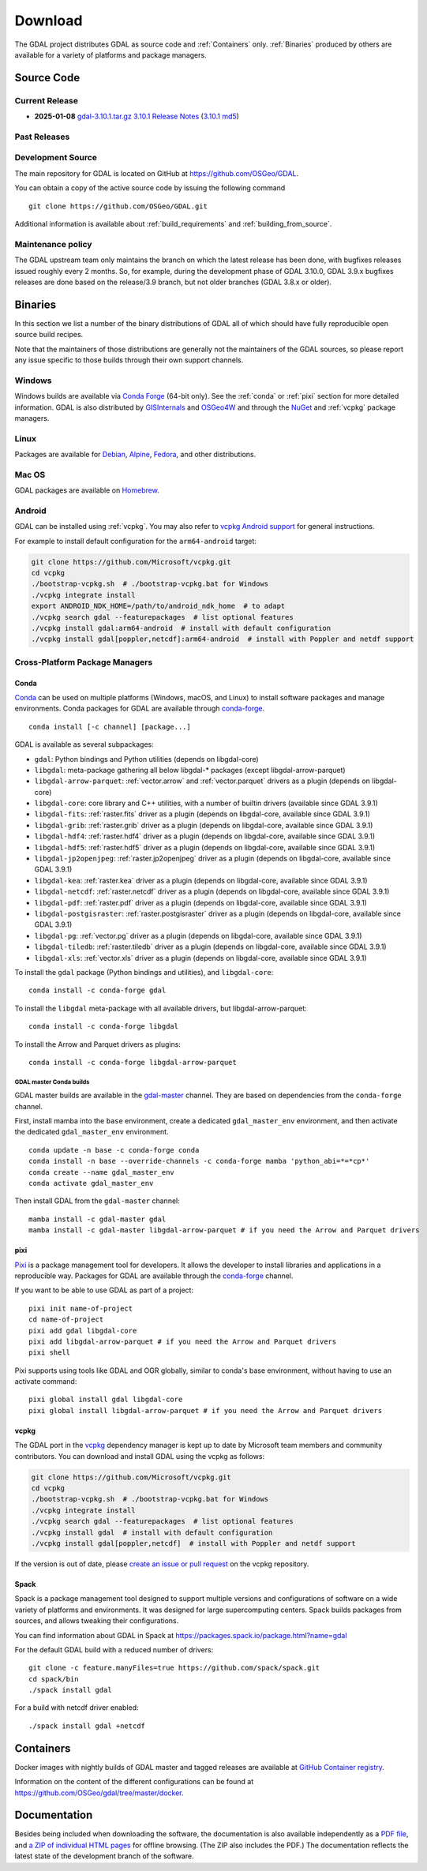 .. _download:

================================================================================
Download
================================================================================

.. only:: html

    .. contents::
       :depth: 3
       :backlinks: none

The GDAL project distributes GDAL as source code and :ref:`Containers` only. :ref:`Binaries` produced by others are available for a variety of platforms and package managers.

Source Code
-----------

Current Release
...............

* **2025-01-08** `gdal-3.10.1.tar.gz`_ `3.10.1 Release Notes`_ (`3.10.1 md5`_)

.. _`3.10.1 Release Notes`: https://github.com/OSGeo/gdal/blob/v3.10.1/NEWS.md
.. _`gdal-3.10.1.tar.gz`: https://github.com/OSGeo/gdal/releases/download/v3.10.1/gdal-3.10.1.tar.gz
.. _`3.10.1 md5`: https://github.com/OSGeo/gdal/releases/download/v3.10.1/gdal-3.10.1.tar.gz.md5

Past Releases
.............

.. only:: html

    Links to :ref:`download_past` are also available.

.. only:: not html

    Links to `past releases <https://gdal.org/en/latest/download_past.html>`__ are also available.

.. _source:

Development Source
..................

The main repository for GDAL is located on GitHub at
https://github.com/OSGeo/GDAL.

You can obtain a copy of the active source code by issuing the following
command

::

    git clone https://github.com/OSGeo/GDAL.git


Additional information is available about :ref:`build_requirements` and :ref:`building_from_source`.

Maintenance policy
..................

The GDAL upstream team only maintains the branch on which the latest release has
been done, with bugfixes releases issued roughly every 2 months.
So, for example, during the development phase of GDAL 3.10.0, GDAL 3.9.x bugfixes
releases are done based on the release/3.9 branch, but not older branches (GDAL 3.8.x or older).

.. _binaries:

Binaries
------------------------------------------------------------------------------

In this section we list a number of the binary distributions of GDAL
all of which should have fully reproducible open source build recipes.

Note that the maintainers of those distributions are generally not the maintainers
of the GDAL sources, so please report any issue specific to those builds through
their own support channels.

Windows
................................................................................

Windows builds are available via `Conda Forge`_ (64-bit only). See the
:ref:`conda` or :ref:`pixi` section for more detailed information. GDAL is also distributed
by `GISInternals`_ and `OSGeo4W`_ and through the `NuGet`_ and :ref:`vcpkg` package managers.

.. _`Conda Forge`: https://anaconda.org/conda-forge/gdal
.. _`GISInternals`: https://www.gisinternals.com/index.html
.. _`OSGeo4W`: https://trac.osgeo.org/osgeo4w/
.. _`NuGet`: https://www.nuget.org/packages?q=GDAL

Linux
................................................................................

Packages are available for `Debian`_, `Alpine`_, `Fedora`_, and other distributions.

.. _`Debian`: https://tracker.debian.org/pkg/gdal
.. _`Alpine`: https://pkgs.alpinelinux.org/package/edge/community/x86/gdal
.. _`Fedora`: https://packages.fedoraproject.org/pkgs/gdal/


Mac OS
......

GDAL packages are available on `Homebrew`_.

.. _`Homebrew`: https://formulae.brew.sh/formula/gdal


Android
.......

GDAL can be installed using :ref:`vcpkg`. You may also refer to `vcpkg Android support <https://learn.microsoft.com/en-us/vcpkg/users/platforms/android>`__ for general instructions.

For example to install default configuration for the ``arm64-android`` target:

.. code-block:: shell

    git clone https://github.com/Microsoft/vcpkg.git
    cd vcpkg
    ./bootstrap-vcpkg.sh  # ./bootstrap-vcpkg.bat for Windows
    ./vcpkg integrate install
    export ANDROID_NDK_HOME=/path/to/android_ndk_home  # to adapt
    ./vcpkg search gdal --featurepackages  # list optional features
    ./vcpkg install gdal:arm64-android  # install with default configuration
    ./vcpkg install gdal[poppler,netcdf]:arm64-android  # install with Poppler and netdf support


Cross-Platform Package Managers
...............................

.. _conda:

Conda
^^^^^

`Conda <https://anaconda.org>`__ can be used on multiple platforms (Windows, macOS, and Linux) to
install software packages and manage environments. Conda packages for GDAL are
available through `conda-forge <https://anaconda.org/conda-forge/gdal>`__.

.. only:: html

    Latest version: |Conda badge|

    .. |Conda badge| image:: https://anaconda.org/conda-forge/gdal/badges/version.svg
        :target: https://anaconda.org/conda-forge/gdal

::

    conda install [-c channel] [package...]

GDAL is available as several subpackages:

- ``gdal``: Python bindings and Python utilities (depends on libgdal-core)
- ``libgdal``: meta-package gathering all below libgdal-* packages (except libgdal-arrow-parquet)
- ``libgdal-arrow-parquet``: :ref:`vector.arrow` and :ref:`vector.parquet` drivers as a plugin (depends on libgdal-core)
- ``libgdal-core``: core library and C++ utilities, with a number of builtin drivers (available since GDAL 3.9.1)
- ``libgdal-fits``: :ref:`raster.fits` driver as a plugin (depends on libgdal-core, available since GDAL 3.9.1)
- ``libgdal-grib``: :ref:`raster.grib` driver as a plugin (depends on libgdal-core, available since GDAL 3.9.1)
- ``libgdal-hdf4``: :ref:`raster.hdf4` driver as a plugin (depends on libgdal-core, available since GDAL 3.9.1)
- ``libgdal-hdf5``: :ref:`raster.hdf5` driver as a plugin (depends on libgdal-core, available since GDAL 3.9.1)
- ``libgdal-jp2openjpeg``: :ref:`raster.jp2openjpeg` driver as a plugin (depends on libgdal-core, available since GDAL 3.9.1)
- ``libgdal-kea``: :ref:`raster.kea` driver as a plugin (depends on libgdal-core, available since GDAL 3.9.1)
- ``libgdal-netcdf``: :ref:`raster.netcdf` driver as a plugin (depends on libgdal-core, available since GDAL 3.9.1)
- ``libgdal-pdf``: :ref:`raster.pdf` driver as a plugin (depends on libgdal-core, available since GDAL 3.9.1)
- ``libgdal-postgisraster``: :ref:`raster.postgisraster` driver as a plugin (depends on libgdal-core, available since GDAL 3.9.1)
- ``libgdal-pg``: :ref:`vector.pg` driver as a plugin (depends on libgdal-core, available since GDAL 3.9.1)
- ``libgdal-tiledb``: :ref:`raster.tiledb` driver as a plugin (depends on libgdal-core, available since GDAL 3.9.1)
- ``libgdal-xls``: :ref:`vector.xls` driver as a plugin (depends on libgdal-core, available since GDAL 3.9.1)


To install the ``gdal`` package (Python bindings and utilities), and ``libgdal-core``:

::

    conda install -c conda-forge gdal


To install the ``libgdal`` meta-package with all available drivers, but libgdal-arrow-parquet:

::

    conda install -c conda-forge libgdal


To install the Arrow and Parquet drivers as plugins:

::

    conda install -c conda-forge libgdal-arrow-parquet


GDAL master Conda builds
~~~~~~~~~~~~~~~~~~~~~~~~

GDAL master builds are available in the `gdal-master <https://anaconda.org/gdal-master/gdal>`__
channel. They are based on dependencies from the ``conda-forge`` channel.

First, install mamba into the ``base`` environment, create a dedicated ``gdal_master_env``
environment, and then activate the dedicated ``gdal_master_env`` environment.

::

    conda update -n base -c conda-forge conda
    conda install -n base --override-channels -c conda-forge mamba 'python_abi=*=*cp*'
    conda create --name gdal_master_env
    conda activate gdal_master_env

Then install GDAL from the ``gdal-master`` channel:

::

    mamba install -c gdal-master gdal
    mamba install -c gdal-master libgdal-arrow-parquet # if you need the Arrow and Parquet drivers

.. _pixi:

pixi
^^^^

`Pixi <https://pixi.sh/latest/>`__  is a package management tool for developers. It allows the developer
to install libraries and applications in a reproducible way. Packages for GDAL are
available through the `conda-forge <https://anaconda.org/conda-forge/gdal>`__ channel.

If you want to be able to use GDAL as part of a project:

::

    pixi init name-of-project
    cd name-of-project
    pixi add gdal libgdal-core
    pixi add libgdal-arrow-parquet # if you need the Arrow and Parquet drivers
    pixi shell

Pixi supports using tools like GDAL and OGR globally, similar to conda's base environment, without having to use an activate command:

::

    pixi global install gdal libgdal-core
    pixi global install libgdal-arrow-parquet # if you need the Arrow and Parquet drivers

.. _vcpkg:

vcpkg
^^^^^

The GDAL port in the `vcpkg <https://github.com/Microsoft/vcpkg>`__ dependency manager is kept up to date by Microsoft team members and community contributors.
You can download and install GDAL using the vcpkg as follows:

.. code-block:: shell

    git clone https://github.com/Microsoft/vcpkg.git
    cd vcpkg
    ./bootstrap-vcpkg.sh  # ./bootstrap-vcpkg.bat for Windows
    ./vcpkg integrate install
    ./vcpkg search gdal --featurepackages  # list optional features
    ./vcpkg install gdal  # install with default configuration
    ./vcpkg install gdal[poppler,netcdf]  # install with Poppler and netdf support

If the version is out of date, please `create an issue or pull request <https://github.com/Microsoft/vcpkg>`__ on the vcpkg repository.

Spack
^^^^^

Spack is a package management tool designed to support multiple versions and
configurations of software on a wide variety of platforms and environments.
It was designed for large supercomputing centers. Spack builds packages from
sources, and allows tweaking their configurations.

You can find information about GDAL in Spack at
https://packages.spack.io/package.html?name=gdal

For the default GDAL build with a reduced number of drivers:

::

    git clone -c feature.manyFiles=true https://github.com/spack/spack.git
    cd spack/bin
    ./spack install gdal

For a build with netcdf driver enabled:

::

    ./spack install gdal +netcdf


.. _containers:

Containers
----------

Docker images with nightly builds of GDAL master and tagged releases are available at
`GitHub Container registry <https://github.com/OSGeo/gdal/pkgs/container/gdal>`_.

Information on the content of the different configurations can be found at
`https://github.com/OSGeo/gdal/tree/master/docker <https://github.com/OSGeo/gdal/tree/master/docker>`_.


Documentation
-------------

Besides being included when downloading the software, the documentation is
also available independently as a `PDF file <https://gdal.org/gdal.pdf>`_,
and `a ZIP of individual HTML pages <https://github.com/OSGeo/gdal-docs/archive/refs/heads/master.zip>`_ for offline browsing. (The ZIP also includes the PDF.) The documentation reflects the latest state of the development branch of the software.

